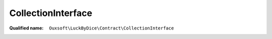 CollectionInterface
===================

:Qualified name: ``Ouxsoft\LuckByDice\Contract\CollectionInterface``

.. php:interface:: CollectionInterface

  .. php:method:: public __construct (int $amount, int $sides, int $modifier, int $multiplier)

    :param int $amount:
    :param int $sides:
    :param int $modifier:
    :param int $multiplier:

  .. php:method:: public count ()


  .. php:method:: public getModifier ()


  .. php:method:: public getMultiplier ()


  .. php:method:: public getOutcomePercent ()


  .. php:method:: public getSides ()


  .. php:method:: public roll ()


